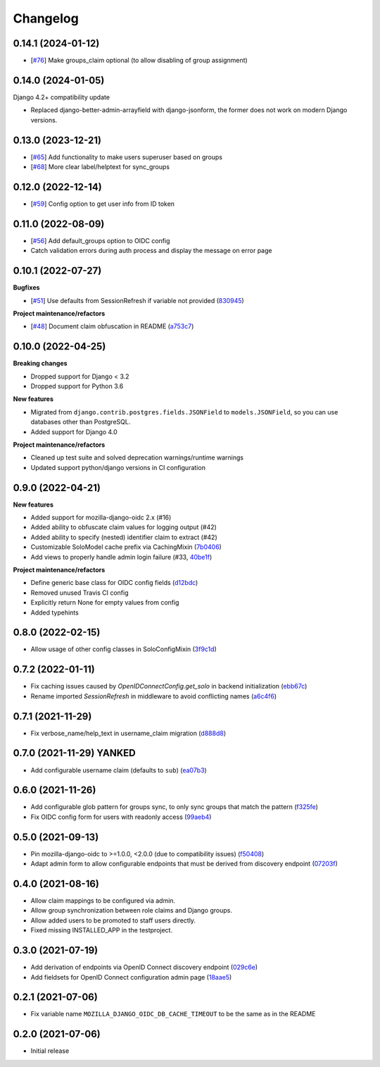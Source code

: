 =========
Changelog
=========

0.14.1 (2024-01-12)
===================

* [`#76`_] Make groups_claim optional (to allow disabling of group assignment)

.. _#76: https://github.com/maykinmedia/mozilla-django-oidc-db/issues/76

0.14.0 (2024-01-05)
===================

Django 4.2+ compatibility update

* Replaced django-better-admin-arrayfield with django-jsonform, the former does not work
  on modern Django versions.

0.13.0 (2023-12-21)
===================

* [`#65`_] Add functionality to make users superuser based on groups
* [`#68`_] More clear label/helptext for sync_groups

.. _#65: https://github.com/maykinmedia/mozilla-django-oidc-db/issues/65
.. _#68: https://github.com/maykinmedia/mozilla-django-oidc-db/issues/68

0.12.0 (2022-12-14)
===================

* [`#59`_]  Config option to get user info from ID token

.. _#59: https://github.com/maykinmedia/mozilla-django-oidc-db/issues/59


0.11.0 (2022-08-09)
===================

* [`#56`_] Add default_groups option to OIDC config
* Catch validation errors during auth process and display the message on error page

.. _#56: https://github.com/maykinmedia/mozilla-django-oidc-db/issues/56


0.10.1 (2022-07-27)
===================

**Bugfixes**

* [`#51`_] Use defaults from SessionRefresh if variable not provided (`830945`_)

**Project maintenance/refactors**

* [`#48`_] Document claim obfuscation in README (`a753c7`_)


.. _830945: https://github.com/maykinmedia/mozilla-django-oidc-db/commit/830945f64393d867cad61dbd4d130848d9dc2e0a
.. _a753c7: https://github.com/maykinmedia/mozilla-django-oidc-db/commit/a753c765fb6732edd12e8fd87ae54597a2b40a84
.. _#51: https://github.com/maykinmedia/mozilla-django-oidc-db/issues/51
.. _#48: https://github.com/maykinmedia/mozilla-django-oidc-db/issues/48


0.10.0 (2022-04-25)
===================

**Breaking changes**

* Dropped support for Django < 3.2
* Dropped support for Python 3.6

**New features**

* Migrated from ``django.contrib.postgres.fields.JSONField`` to ``models.JSONField``, so
  you can use databases other than PostgreSQL.
* Added support for Django 4.0

**Project maintenance/refactors**

* Cleaned up test suite and solved deprecation warnings/runtime warnings
* Updated support python/django versions in CI configuration

0.9.0 (2022-04-21)
==================

**New features**

* Added support for mozilla-django-oidc 2.x (#16)
* Added ability to obfuscate claim values for logging output (#42)
* Added ability to specify (nested) identifier claim to extract (#42)
* Customizable SoloModel cache prefix via CachingMixin (`7b0406`_)
* Add views to properly handle admin login failure (#33, `40be1f`_)

**Project maintenance/refactors**

* Define generic base class for OIDC config fields (`d12bdc`_)
* Removed unused Travis CI config
* Explicitly return None for empty values from config
* Added typehints

.. _d12bdc: https://github.com/maykinmedia/mozilla-django-oidc-db/commit/d12bdcb6a9fcae8279e0696a808c1e52ad4cb7fd
.. _7b0406: https://github.com/maykinmedia/mozilla-django-oidc-db/commit/7b0406101493f35f411508a0b028906ba4d47584
.. _40be1f: https://github.com/maykinmedia/mozilla-django-oidc-db/commit/40be1f535a593197451d6b4e0ae5c13fe07aa3c0

0.8.0 (2022-02-15)
==================

* Allow usage of other config classes in SoloConfigMixin (`3f9c1d`_)

.. _3f9c1d: https://github.com/maykinmedia/mozilla-django-oidc-db/commit/3f9c1d0ebc7c09df04c6e76406359da11fe84f7a

0.7.2 (2022-01-11)
==================

* Fix caching issues caused by `OpenIDConnectConfig.get_solo` in backend initialization (`ebb67c`_)
* Rename imported `SessionRefresh` in middleware to avoid conflicting names (`a6c4f6`_)

.. _ebb67c: https://github.com/maykinmedia/mozilla-django-oidc-db/commit/ebb67cbdc4ede69d8e5e81c44626b29fe2dbb092
.. _a6c4f6: https://github.com/maykinmedia/mozilla-django-oidc-db/commit/a6c4f6a78111f876549f55e38c3b197849cda4ef

0.7.1 (2021-11-29)
==================

* Fix verbose_name/help_text in username_claim migration (`d888d8`_)

.. _d888d8: https://github.com/maykinmedia/mozilla-django-oidc-db/commit/a6c4f6a78111f876549f55e38c3b197849cda4ef

0.7.0 (2021-11-29) **YANKED**
=============================

* Add configurable username claim (defaults to ``sub``) (`ea07b3`_)

.. _ea07b3: https://github.com/maykinmedia/mozilla-django-oidc-db/commit/ea07b3cbb687b3b0ddf738731686fceb930e3c76

0.6.0 (2021-11-26)
==================

* Add configurable glob pattern for groups sync, to only sync groups that match the pattern (`f325fe`_)
* Fix OIDC config form for users with readonly access (`99aeb4`_)

.. _f325fe: https://github.com/maykinmedia/mozilla-django-oidc-db/commit/f325feea4f10e86c1e69979026b523c6ce68d20c
.. _99aeb4: https://github.com/maykinmedia/mozilla-django-oidc-db/commit/99aeb4eb6d7ee8d21fe0c7edb93d62af38658a0e

0.5.0 (2021-09-13)
==================

* Pin mozilla-django-oidc to >=1.0.0, <2.0.0 (due to compatibility issues) (`f50408`_)
* Adapt admin form to allow configurable endpoints that must be derived from discovery endpoint (`07203f`_)

.. _f50408: https://github.com/maykinmedia/mozilla-django-oidc-db/commit/f50408e7e94b2e95f6d1e2c122bb693b1e8d91f8
.. _07203f: https://github.com/maykinmedia/mozilla-django-oidc-db/commit/07203f9fb42004fe2e351980953a3f774d07a442

0.4.0 (2021-08-16)
==================

* Allow claim mappings to be configured via admin.
* Allow group synchronization between role claims and Django groups.
* Allow added users to be promoted to staff users directly.
* Fixed missing INSTALLED_APP in the testproject.

0.3.0 (2021-07-19)
==================

* Add derivation of endpoints via OpenID Connect discovery endpoint (`029c6e`_)
* Add fieldsets for OpenID Connect configuration admin page (`18aae5`_)

.. _029c6e: https://github.com/maykinmedia/mozilla-django-oidc-db/commit/029c6efe561c9024b716ea9316fde4f81c0ec3d0
.. _18aae5 : https://github.com/maykinmedia/mozilla-django-oidc-db/commit/18aae53fed05157874949e15dabeda42af0ebc48

0.2.1 (2021-07-06)
==================

* Fix variable name ``MOZILLA_DJANGO_OIDC_DB_CACHE_TIMEOUT`` to be the same as in the README

0.2.0 (2021-07-06)
==================

* Initial release
